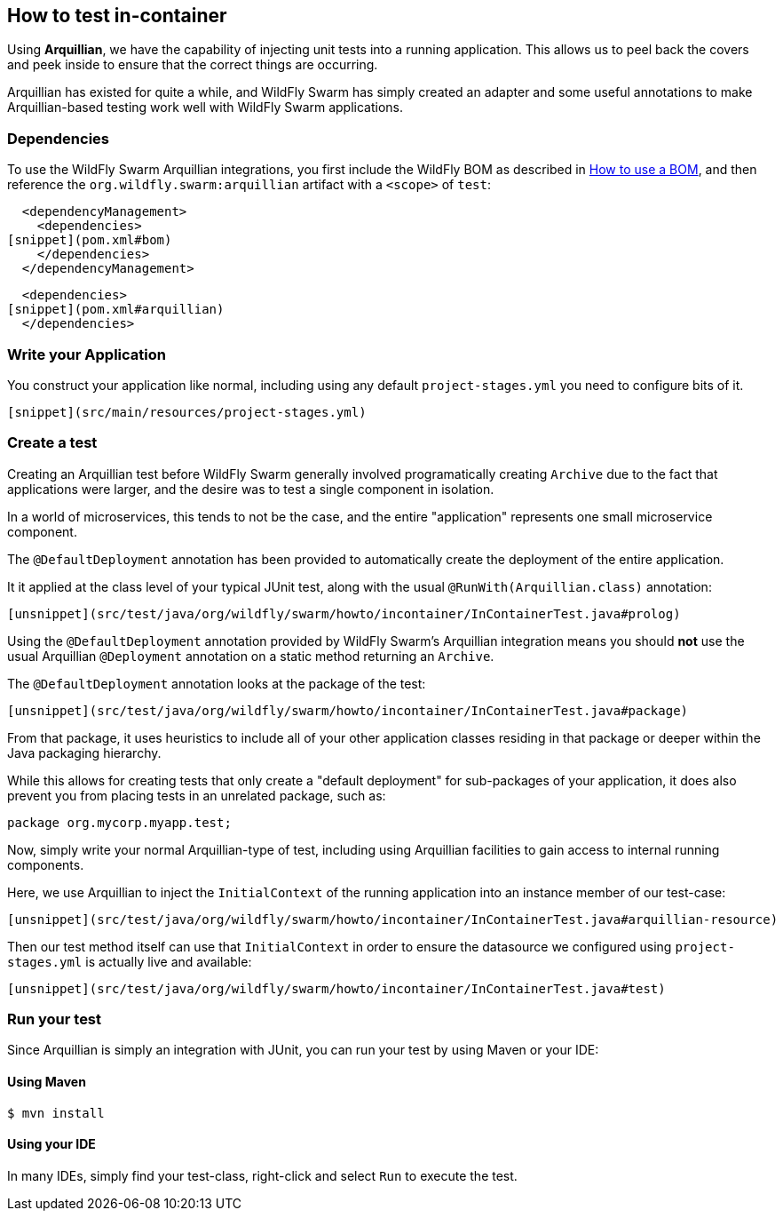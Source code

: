 ## How to test in-container

Using *Arquillian*, we have the capability of injecting
unit tests into a running application.  This allows us
to peel back the covers and peek inside to ensure that
the correct things are occurring.

Arquillian has existed for quite a while, and WildFly Swarm
has simply created an adapter and some useful annotations to
make Arquillian-based testing work well with WildFly Swarm
applications.

### Dependencies

To use the WildFly Swarm Arquillian integrations, you first
include the WildFly BOM as described in <<../use-a-bom/index.adoc#,How to use a BOM>>,
and then reference the `org.wildfly.swarm:arquillian` artifact with
a `<scope>` of `test`:

[source,xml]
----
  <dependencyManagement>
    <dependencies>
[snippet](pom.xml#bom)
    </dependencies>
  </dependencyManagement>
----

[source,xml]
----
  <dependencies>
[snippet](pom.xml#arquillian)
  </dependencies>
----

### Write your Application

You construct your application like normal, including using
any default `project-stages.yml` you need to configure bits of
it.

[source,yml]
----
[snippet](src/main/resources/project-stages.yml)
----

### Create a test

Creating an Arquillian test before WildFly Swarm generally involved
programatically creating `Archive` due to the fact that applications
were larger, and the desire was to test a single component in isolation.

In a world of microservices, this tends to not be the case, and the entire
"application" represents one small microservice component.

The `@DefaultDeployment` annotation has been provided to automatically
create the deployment of the entire application.

It it applied at the class level of your typical JUnit test, along
with the usual `@RunWith(Arquillian.class)` annotation:

[source,java]
----
[unsnippet](src/test/java/org/wildfly/swarm/howto/incontainer/InContainerTest.java#prolog)
----

Using the `@DefaultDeployment` annotation provided by WildFly Swarm's
Arquillian integration means you should *not* use the usual Arquillian
`@Deployment` annotation on a static method returning an `Archive`.

The `@DefaultDeployment` annotation looks at the package of the test:

[source,java]
----
[unsnippet](src/test/java/org/wildfly/swarm/howto/incontainer/InContainerTest.java#package)
----

From that package, it uses heuristics to include all of your other application classes
residing in that package or deeper within the Java packaging hierarchy.

While this allows for creating tests that only create a "default deployment" for sub-packages
of your application, it does also prevent you from placing tests in an unrelated
package, such as:

[source,java]
----
package org.mycorp.myapp.test;
----

Now, simply write your normal Arquillian-type of test, including using Arquillian
facilities to gain access to internal running components.

Here, we use Arquillian to inject the `InitialContext` of the running application
into an instance member of our test-case:

[source,java]
----
[unsnippet](src/test/java/org/wildfly/swarm/howto/incontainer/InContainerTest.java#arquillian-resource)
----

Then our test method itself can use that `InitialContext` in order to ensure
the datasource we configured using `project-stages.yml` is actually live and 
available:

[source,java]
----
[unsnippet](src/test/java/org/wildfly/swarm/howto/incontainer/InContainerTest.java#test)
----


### Run your test

Since Arquillian is simply an integration with JUnit, you can run your test
by using Maven or your IDE:

#### Using Maven

[source,shell]
----
$ mvn install
----

#### Using your IDE

In many IDEs, simply find your test-class, right-click and select `Run` to execute the
test.

